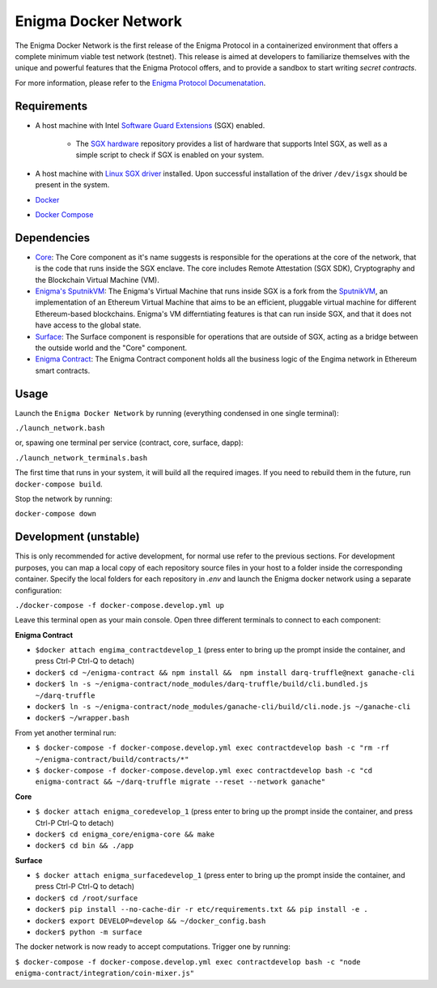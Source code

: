 Enigma Docker Network
=====================

The Enigma Docker Network is the first release of the Enigma Protocol in a 
containerized environment that offers a complete minimum viable test network 
(testnet). This release is aimed at developers to familiarize themselves with 
the unique and powerful features that the Enigma Protocol offers, and to 
provide a sandbox to start writing `secret contracts`.

For more information, please refer to the 
`Enigma Protocol Documenatation <https://enigma.co/protocol>`_.

Requirements
------------

- A host machine with Intel `Software Guard Extensions <https://software.intel.com/en-us/sgx>`_ (SGX) enabled.

	- The `SGX hardware <https://github.com/ayeks/SGX-hardware>`_ repository 
	  provides a list of hardware that supports Intel SGX, as well as a simple
	  script to check if SGX is enabled on your system.

- A host machine with `Linux SGX driver <https://github.com/intel/linux-sgx-driver>`_ 
  installed. Upon successful installation of the driver ``/dev/isgx`` should be
  present in the system.
- `Docker <https://docs.docker.com/install/overview/>`_
- `Docker Compose <https://docs.docker.com/compose/install/>`_ 

Dependencies
------------

- `Core <https://github.com/enigmampc/enigma-core>`_: The Core component as it's name suggests is responsible for the operations at the core of the network, that is the code that runs inside the SGX enclave. The core includes Remote Attestation (SGX SDK), Cryptography and the Blockchain Virtual Machine (VM).
- `Enigma's SputnikVM <https://github.com/enigmampc/sputnikvm/>`_: The Enigma's Virtual Machine that runs inside SGX is a fork from the `SputnikVM <https://github.com/ETCDEVTeam/sputnikvm>`_, an implementation of an Ethereum Virtual Machine that aims to be an efficient, pluggable virtual machine for different Ethereum-based blockchains. Enigma's VM differntiating features is that can run inside SGX, and that it does not have access to the global state.
- `Surface <https://github.com/enigmampc/surface>`_: The Surface component is responsible for operations that are outside of SGX, acting as a bridge between the outside world and the "Core" component.
- `Enigma Contract <https://github.com/enigmampc/enigma-contract>`_: The Enigma Contract component holds all the business logic of the Engima network in Ethereum smart contracts.

Usage
-----

Launch the ``Enigma Docker Network`` by running (everything condensed in one single terminal):

``./launch_network.bash``

or, spawing one terminal per service (contract, core, surface, dapp):

``./launch_network_terminals.bash``

The first time that runs in your system, it will build all the required images.
If you need to rebuild them in the future, run ``docker-compose build``.

Stop the network by running:

``docker-compose down``


Development (unstable)
----------------------

This is only recommended for active development, for normal use refer to the previous sections. For development purposes, you can map a local copy of each repository source files in your host to a folder inside the corresponding container. Specify the local folders for each repository in `.env` and launch the Enigma docker network using a separate configuration:

``./docker-compose -f docker-compose.develop.yml up``

Leave this terminal open as your main console. Open three different terminals to connect to each component:

**Enigma Contract**

- ``$docker attach engima_contractdevelop_1`` (press enter to bring up the prompt inside the container, and press Ctrl-P Ctrl-Q to detach)
- ``docker$ cd ~/enigma-contract && npm install &&  npm install darq-truffle@next ganache-cli``
- ``docker$ ln -s ~/enigma-contract/node_modules/darq-truffle/build/cli.bundled.js ~/darq-truffle``
- ``docker$ ln -s ~/enigma-contract/node_modules/ganache-cli/build/cli.node.js ~/ganache-cli``
- ``docker$ ~/wrapper.bash``

From yet another terminal run:

- ``$ docker-compose -f docker-compose.develop.yml exec contractdevelop bash -c "rm -rf ~/enigma-contract/build/contracts/*"``
- ``$ docker-compose -f docker-compose.develop.yml exec contractdevelop bash -c "cd enigma-contract && ~/darq-truffle migrate --reset --network ganache"``

**Core**

- ``$ docker attach enigma_coredevelop_1`` (press enter to bring up the prompt inside the container, and press Ctrl-P Ctrl-Q to detach)
- ``docker$ cd enigma_core/enigma-core && make``
- ``docker$ cd bin && ./app``

**Surface**

- ``$ docker attach enigma_surfacedevelop_1`` (press enter to bring up the prompt inside the container, and press Ctrl-P Ctrl-Q to detach)
- ``docker$ cd /root/surface``
- ``docker$ pip install --no-cache-dir -r etc/requirements.txt && pip install -e .``
- ``docker$ export DEVELOP=develop && ~/docker_config.bash``
- ``docker$ python -m surface``

The docker network is now ready to accept computations. Trigger one by running:

``$ docker-compose -f docker-compose.develop.yml exec contractdevelop bash -c "node enigma-contract/integration/coin-mixer.js"``

